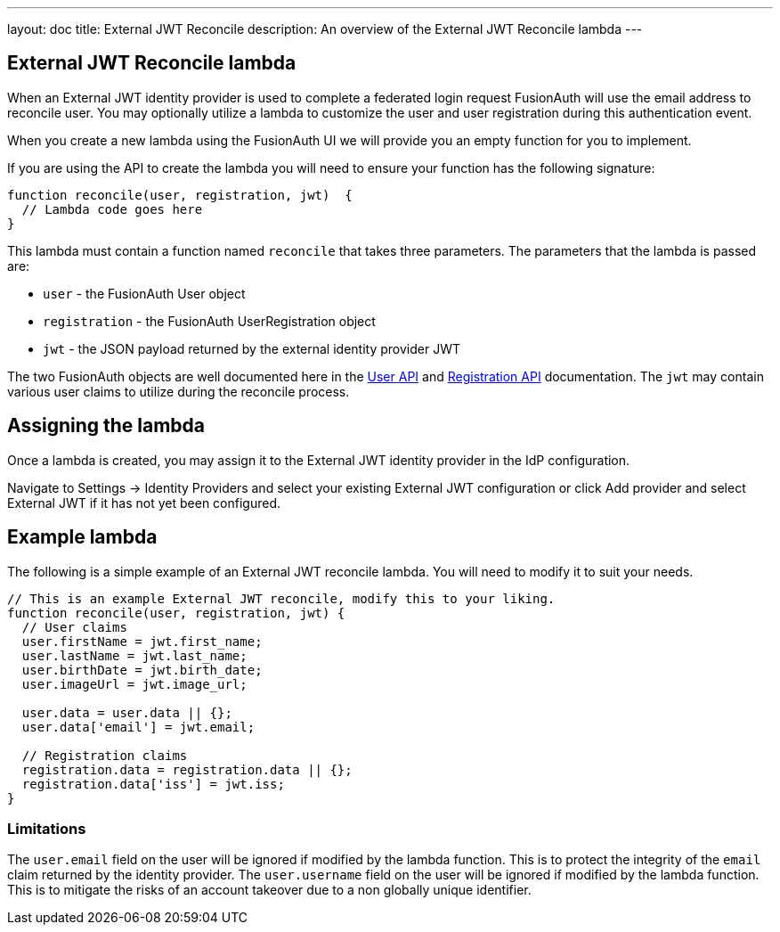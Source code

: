 ---
layout: doc
title: External JWT Reconcile
description: An overview of the External JWT Reconcile lambda
---

:sectnumlevels: 0

== External JWT Reconcile lambda

When an External JWT identity provider is used to complete a federated login request FusionAuth will use the email address to reconcile user. You may optionally utilize a lambda to customize the user and user registration during this authentication event.

When you create a new lambda using the FusionAuth UI we will provide you an empty function for you to implement.

If you are using the API to create the lambda you will need to ensure your function has the following signature:

[source,javascript]
----
function reconcile(user, registration, jwt)  {
  // Lambda code goes here
}
----

This lambda must contain a function named `reconcile` that takes three parameters. The parameters that the lambda is passed are:

* `user` - the FusionAuth User object
* `registration` - the FusionAuth UserRegistration object
* `jwt` - the JSON payload returned by the external identity provider JWT

The two FusionAuth objects are well documented here in the link:/docs/v1/tech/apis/users[User API] and link:/docs/v1/tech/apis/registrations[Registration API] documentation. The `jwt` may contain various user claims to utilize during the reconcile process.

== Assigning the lambda

Once a lambda is created, you may assign it to the External JWT identity provider in the IdP configuration.

Navigate to [breadcrumb]#Settings -> Identity Providers# and select your existing External JWT configuration or click [breadcrumb]#Add provider# and select External JWT if it has not yet been configured.

== Example lambda

The following is a simple example of an External JWT reconcile lambda. You will need to modify it to suit your needs.

[source,javascript]
----
// This is an example External JWT reconcile, modify this to your liking.
function reconcile(user, registration, jwt) {
  // User claims
  user.firstName = jwt.first_name;
  user.lastName = jwt.last_name;
  user.birthDate = jwt.birth_date;
  user.imageUrl = jwt.image_url;

  user.data = user.data || {};
  user.data['email'] = jwt.email;

  // Registration claims
  registration.data = registration.data || {};
  registration.data['iss'] = jwt.iss;
}
----

=== Limitations

The `user.email` field on the user will be ignored if modified by the lambda function. This is to protect the integrity of the `email` claim returned by the identity provider.  The `user.username` field on the user will be ignored if modified by the lambda function. This is to mitigate the risks of an account takeover due to a non globally unique identifier.